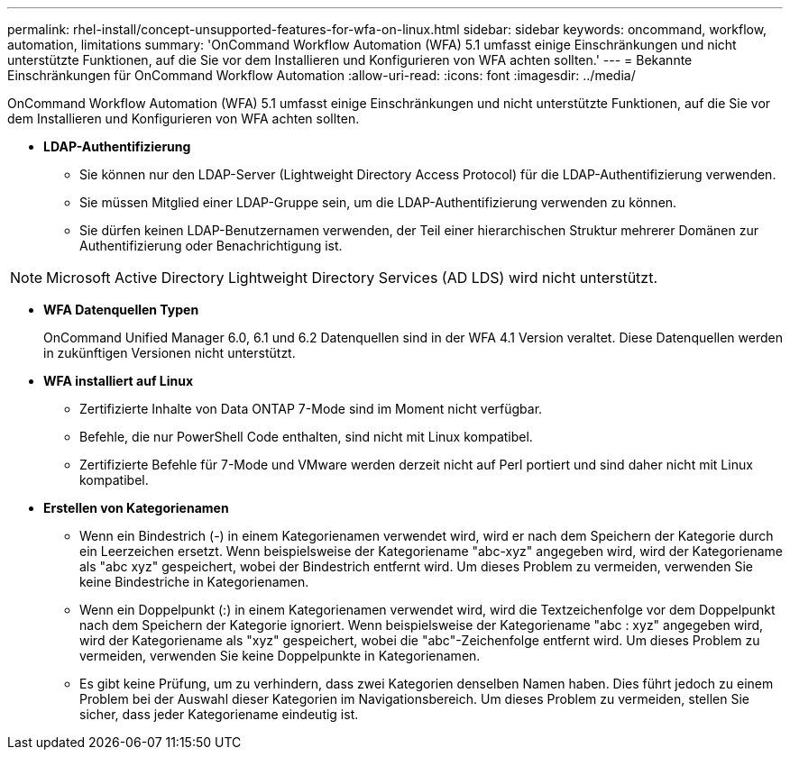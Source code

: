 ---
permalink: rhel-install/concept-unsupported-features-for-wfa-on-linux.html 
sidebar: sidebar 
keywords: oncommand, workflow, automation, limitations 
summary: 'OnCommand Workflow Automation (WFA) 5.1 umfasst einige Einschränkungen und nicht unterstützte Funktionen, auf die Sie vor dem Installieren und Konfigurieren von WFA achten sollten.' 
---
= Bekannte Einschränkungen für OnCommand Workflow Automation
:allow-uri-read: 
:icons: font
:imagesdir: ../media/


[role="lead"]
OnCommand Workflow Automation (WFA) 5.1 umfasst einige Einschränkungen und nicht unterstützte Funktionen, auf die Sie vor dem Installieren und Konfigurieren von WFA achten sollten.

* *LDAP-Authentifizierung*
+
** Sie können nur den LDAP-Server (Lightweight Directory Access Protocol) für die LDAP-Authentifizierung verwenden.
** Sie müssen Mitglied einer LDAP-Gruppe sein, um die LDAP-Authentifizierung verwenden zu können.
** Sie dürfen keinen LDAP-Benutzernamen verwenden, der Teil einer hierarchischen Struktur mehrerer Domänen zur Authentifizierung oder Benachrichtigung ist.




[NOTE]
====
Microsoft Active Directory Lightweight Directory Services (AD LDS) wird nicht unterstützt.

====
* *WFA Datenquellen Typen*
+
OnCommand Unified Manager 6.0, 6.1 und 6.2 Datenquellen sind in der WFA 4.1 Version veraltet. Diese Datenquellen werden in zukünftigen Versionen nicht unterstützt.

* *WFA installiert auf Linux*
+
** Zertifizierte Inhalte von Data ONTAP 7-Mode sind im Moment nicht verfügbar.
** Befehle, die nur PowerShell Code enthalten, sind nicht mit Linux kompatibel.
** Zertifizierte Befehle für 7-Mode und VMware werden derzeit nicht auf Perl portiert und sind daher nicht mit Linux kompatibel.


* *Erstellen von Kategorienamen*
+
** Wenn ein Bindestrich (-) in einem Kategorienamen verwendet wird, wird er nach dem Speichern der Kategorie durch ein Leerzeichen ersetzt. Wenn beispielsweise der Kategoriename "abc-xyz" angegeben wird, wird der Kategoriename als "abc xyz" gespeichert, wobei der Bindestrich entfernt wird. Um dieses Problem zu vermeiden, verwenden Sie keine Bindestriche in Kategorienamen.
** Wenn ein Doppelpunkt (:) in einem Kategorienamen verwendet wird, wird die Textzeichenfolge vor dem Doppelpunkt nach dem Speichern der Kategorie ignoriert. Wenn beispielsweise der Kategoriename "abc : xyz" angegeben wird, wird der Kategoriename als "xyz" gespeichert, wobei die "abc"-Zeichenfolge entfernt wird. Um dieses Problem zu vermeiden, verwenden Sie keine Doppelpunkte in Kategorienamen.
** Es gibt keine Prüfung, um zu verhindern, dass zwei Kategorien denselben Namen haben. Dies führt jedoch zu einem Problem bei der Auswahl dieser Kategorien im Navigationsbereich. Um dieses Problem zu vermeiden, stellen Sie sicher, dass jeder Kategoriename eindeutig ist.



